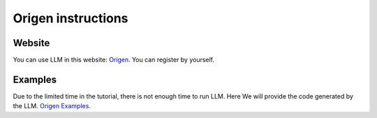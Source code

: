Origen instructions
-------------------

Website
^^^^^^^

You can use LLM in this website: `Origen <https://origen.ahs.ericlyun.me>`_. You can register by yourself.

Examples
^^^^^^^^

Due to the limited time in the tutorial, there is not enough time to run LLM. Here We will provide the code generated by the LLM. `Origen Examples <https://github.com/pku-liang/origen_examples>`_.
